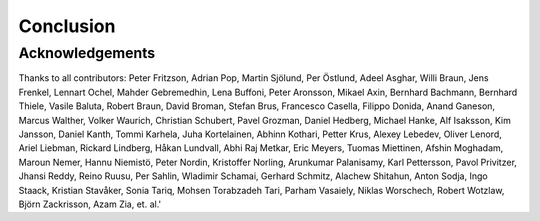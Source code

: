 Conclusion
==========

################
Acknowledgements
################

Thanks to all contributors:
Peter Fritzson, Adrian Pop, Martin Sjölund, Per Östlund, Adeel Asghar, Willi Braun, Jens Frenkel, Lennart Ochel, Mahder Gebremedhin, Lena Buffoni, Peter Aronsson, Mikael Axin, Bernhard Bachmann, Bernhard Thiele, Vasile Baluta, Robert Braun, David Broman, Stefan Brus, Francesco Casella, Filippo Donida, Anand Ganeson, Marcus Walther, Volker Waurich, Christian Schubert, Pavel Grozman, Daniel Hedberg, Michael Hanke, Alf Isaksson, Kim Jansson, Daniel Kanth, Tommi Karhela, Juha Kortelainen, Abhinn Kothari, Petter Krus, Alexey Lebedev, Oliver Lenord, Ariel Liebman, Rickard Lindberg, Håkan Lundvall, Abhi Raj Metkar, Eric Meyers, Tuomas Miettinen, Afshin Moghadam, Maroun Nemer, Hannu Niemistö, Peter Nordin, Kristoffer Norling, Arunkumar Palanisamy, Karl Pettersson, Pavol Privitzer, Jhansi Reddy, Reino Ruusu, Per Sahlin, Wladimir Schamai, Gerhard Schmitz, Alachew Shitahun, Anton Sodja, Ingo Staack, Kristian Stavåker, Sonia Tariq, Mohsen Torabzadeh Tari, Parham Vasaiely, Niklas Worschech, Robert Wotzlaw, Björn Zackrisson, Azam Zia, et. al.'

.. only:: html
  
  References
  ##########

.. bibliography:: openmodelica.bib extrarefs.bib
